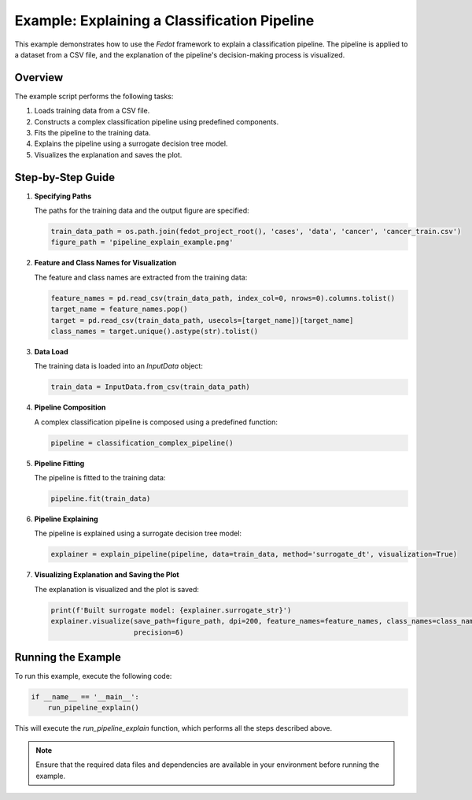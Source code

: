 
.. _pipeline_explain_example:

=========================================================================
Example: Explaining a Classification Pipeline
=========================================================================

This example demonstrates how to use the `Fedot` framework to explain a classification pipeline. The pipeline is applied to a dataset from a CSV file, and the explanation of the pipeline's decision-making process is visualized.

Overview
--------

The example script performs the following tasks:

1. Loads training data from a CSV file.
2. Constructs a complex classification pipeline using predefined components.
3. Fits the pipeline to the training data.
4. Explains the pipeline using a surrogate decision tree model.
5. Visualizes the explanation and saves the plot.

Step-by-Step Guide
------------------

1. **Specifying Paths**

   The paths for the training data and the output figure are specified:

   .. code-block:: python

      train_data_path = os.path.join(fedot_project_root(), 'cases', 'data', 'cancer', 'cancer_train.csv')
      figure_path = 'pipeline_explain_example.png'

2. **Feature and Class Names for Visualization**

   The feature and class names are extracted from the training data:

   .. code-block:: python

      feature_names = pd.read_csv(train_data_path, index_col=0, nrows=0).columns.tolist()
      target_name = feature_names.pop()
      target = pd.read_csv(train_data_path, usecols=[target_name])[target_name]
      class_names = target.unique().astype(str).tolist()

3. **Data Load**

   The training data is loaded into an `InputData` object:

   .. code-block:: python

      train_data = InputData.from_csv(train_data_path)

4. **Pipeline Composition**

   A complex classification pipeline is composed using a predefined function:

   .. code-block:: python

      pipeline = classification_complex_pipeline()

5. **Pipeline Fitting**

   The pipeline is fitted to the training data:

   .. code-block:: python

      pipeline.fit(train_data)

6. **Pipeline Explaining**

   The pipeline is explained using a surrogate decision tree model:

   .. code-block:: python

      explainer = explain_pipeline(pipeline, data=train_data, method='surrogate_dt', visualization=True)

7. **Visualizing Explanation and Saving the Plot**

   The explanation is visualized and the plot is saved:

   .. code-block:: python

      print(f'Built surrogate model: {explainer.surrogate_str}')
      explainer.visualize(save_path=figure_path, dpi=200, feature_names=feature_names, class_names=class_names,
                          precision=6)

Running the Example
-------------------

To run this example, execute the following code:

.. code-block:: python

   if __name__ == '__main__':
       run_pipeline_explain()

This will execute the `run_pipeline_explain` function, which performs all the steps described above.

.. note::
   Ensure that the required data files and dependencies are available in your environment before running the example.

.. seealso::
   For more information on the `Fedot` framework and its capabilities, refer to the `official documentation <https://github.com/nccr-itmo/FEDOT>`_.
